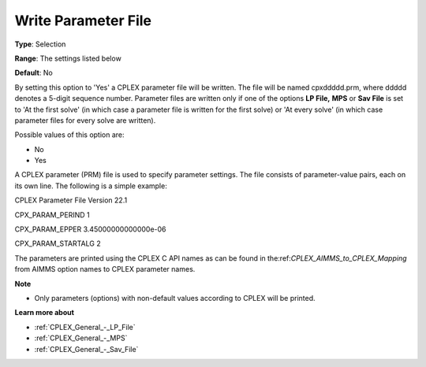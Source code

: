.. _CPLEX_General_-_Write_Parameter_File:


Write Parameter File
====================



**Type**:	Selection	

**Range**:	The settings listed below	

**Default**:	No	



By setting this option to 'Yes' a CPLEX parameter file will be written. The file will be named cpxddddd.prm, where ddddd denotes a 5-digit sequence number. Parameter files are written only if one of the options **LP File,**  **MPS**  or **Sav File**  is set to 'At the first solve' (in which case a parameter file is written for the first solve) or 'At every solve' (in which case parameter files for every solve are written).



Possible values of this option are:



*	No
*	Yes




A CPLEX parameter (PRM) file is used to specify parameter settings. The file consists of parameter-value pairs, each on its own line. The following is a simple example:





CPLEX Parameter File Version 22.1


CPX_PARAM_PERIND    1


CPX_PARAM_EPPER     3.45000000000000e-06


CPX_PARAM_STARTALG   2





The parameters are printed using the CPLEX C API names as can be found in the:ref:`CPLEX_AIMMS_to_CPLEX_Mapping`  from AIMMS option names to CPLEX parameter names.





**Note** 

*	Only parameters (options) with non-default values according to CPLEX will be printed.




**Learn more about** 

*	:ref:`CPLEX_General_-_LP_File`  
*	:ref:`CPLEX_General_-_MPS`  
*	:ref:`CPLEX_General_-_Sav_File`  

